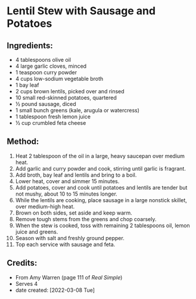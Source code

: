 #+STARTUP: showeverything
* Lentil Stew with Sausage and Potatoes
** Ingredients:
- 4 tablespoons olive oil
- 4 large garlic cloves, minced
- 1 teaspoon curry powder
- 4 cups low-sodium vegetable broth
- 1 bay leaf
- 2 cups brown lentils, picked over and rinsed
- 10 small red-skinned potatoes, quartered
- ½ pound sausage, diced
- 1 small bunch greens (kale, arugula or watercress)
- 1 tablespoon fresh lemon juice
- ½ cup crumbled feta cheese
** Method:
1. Heat 2 tablespoon of the oil in a large, heavy saucepan over medium heat.
2. Add garlic and curry powder and cook, stirring until garlic is fragrant.
3. Add broth, bay leaf and lentils and bring to a boil.
4. Lower heat, cover and simmer 15 minutes.
5. Add potatoes, cover and cook until potatoes and lentils are tender but not mushy, about 10 to 15 minutes longer.
6. While the lentils are cooking, place sausage in a large nonstick skillet, over medium-high heat.
7. Brown on both sides, set aside and keep warm.
8. Remove tough stems from the greens and chop coarsely.
9. When the stew is cooked, toss with remaining 2 tablespoons oil, lemon juice and greens.
10. Season with salt and freshly ground pepper.
11. Top each service with sausage and feta.
** Credits:
- From Amy Warren (page 111 of /Real Simple/)
- Serves 4
- date created: [2022-03-08 Tue]
